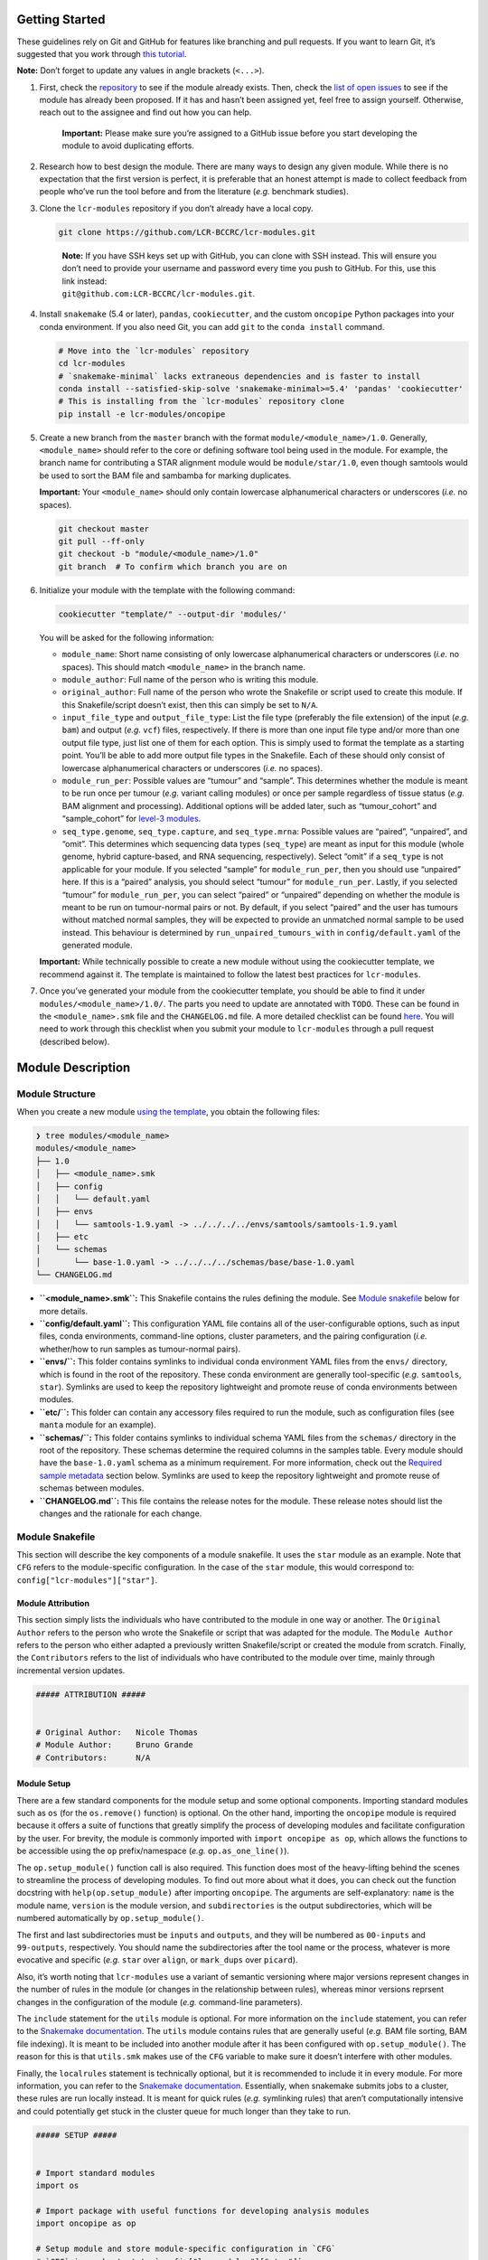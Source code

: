 .. _getting-started-dev:

Getting Started
===============

These guidelines rely on Git and GitHub for features like branching and pull requests. If you want to learn Git, it’s suggested that you work through `this tutorial <https://hamwaves.com/collaboration/doc/rypress.com/index.html>`__.

**Note:** Don’t forget to update any values in angle brackets (``<...>``).

1. First, check the `repository <https://github.com/LCR-BCCRC/lcr-modules/tree/master/modules/>`__ to see if the module already exists. Then, check the `list of open issues <https://github.com/LCR-BCCRC/lcr-modules/issues?q=is%3Aopen+is%3Aissue+label%3Anew-module>`__ to see if the module has already been proposed. If it has and hasn’t been assigned yet, feel free to assign yourself. Otherwise, reach out to the assignee and find out how you can help.

      **Important:** Please make sure you’re assigned to a GitHub issue before you start developing the module to avoid duplicating efforts.

2. Research how to best design the module. There are many ways to design any given module. While there is no expectation that the first version is perfect, it is preferable that an honest attempt is made to collect feedback from people who’ve run the tool before and from the literature (*e.g.* benchmark studies).

3. Clone the ``lcr-modules`` repository if you don’t already have a local copy.

   .. code:: bash

      git clone https://github.com/LCR-BCCRC/lcr-modules.git

   ..

      | **Note:** If you have SSH keys set up with GitHub, you can clone with SSH instead. This will ensure you don’t need to provide your username and password every time you push to GitHub. For this, use this link instead:
      | ``git@github.com:LCR-BCCRC/lcr-modules.git``.

4. Install ``snakemake`` (5.4 or later), ``pandas``, ``cookiecutter``, and the custom ``oncopipe`` Python packages into your conda environment. If you also need Git, you can add ``git`` to the ``conda install`` command.

   .. code:: bash

      # Move into the `lcr-modules` repository
      cd lcr-modules
      # `snakemake-minimal` lacks extraneous dependencies and is faster to install
      conda install --satisfied-skip-solve 'snakemake-minimal>=5.4' 'pandas' 'cookiecutter'
      # This is installing from the `lcr-modules` repository clone
      pip install -e lcr-modules/oncopipe

5. Create a new branch from the ``master`` branch with the format ``module/<module_name>/1.0``. Generally, ``<module_name>`` should refer to the core or defining software tool being used in the module. For example, the branch name for contributing a STAR alignment module would be ``module/star/1.0``, even though samtools would be used to sort the BAM file and sambamba for marking duplicates.

   **Important:** Your ``<module_name>`` should only contain lowercase alphanumerical characters or underscores (*i.e.* no spaces).

   .. code:: bash

      git checkout master
      git pull --ff-only
      git checkout -b "module/<module_name>/1.0"
      git branch  # To confirm which branch you are on

6. Initialize your module with the template with the following command:

   .. code:: bash

      cookiecutter "template/" --output-dir 'modules/'

   You will be asked for the following information:

   -  ``module_name``: Short name consisting of only lowercase alphanumerical characters or underscores (*i.e.* no spaces). This should match ``<module_name>`` in the branch name.

   -  ``module_author``: Full name of the person who is writing this module.

   -  ``original_author``: Full name of the person who wrote the Snakefile or script used to create this module. If this Snakefile/script doesn’t exist, then this can simply be set to ``N/A``.

   -  ``input_file_type`` and ``output_file_type``: List the file type (preferably the file extension) of the input (*e.g.* ``bam``) and output (*e.g.* ``vcf``) files, respectively. If there is more than one input file type and/or more than one output file type, just list one of them for each option. This is simply used to format the template as a starting point. You’ll be able to add more output file types in the Snakefile. Each of these should only consist of lowercase alphanumerical characters or underscores (*i.e.* no spaces).

   -  ``module_run_per``: Possible values are “tumour” and “sample”. This determines whether the module is meant to be run once per tumour (*e.g.* variant calling modules) or once per sample regardless of tissue status (*e.g.* BAM alignment and processing). Additional options will be added later, such as “tumour_cohort” and “sample_cohort” for `level-3 modules <README.md#module-levels>`__.

   -  ``seq_type.genome``, ``seq_type.capture``, and ``seq_type.mrna``: Possible values are “paired”, “unpaired”, and “omit”. This determines which sequencing data types (``seq_type``) are meant as input for this module (whole genome, hybrid capture-based, and RNA sequencing, respectively). Select “omit” if a ``seq_type`` is not applicable for your module. If you selected “sample” for ``module_run_per``, then you should use “unpaired” here. If this is a “paired” analysis, you should select “tumour” for ``module_run_per``. Lastly, if you selected “tumour” for ``module_run_per``, you can select “paired” or “unpaired” depending on whether the module is meant to be run on tumour-normal pairs or not. By default, if you select “paired” and the user has tumours without matched normal samples, they will be expected to provide an unmatched normal sample to be used instead. This behaviour is determined by ``run_unpaired_tumours_with`` in ``config/default.yaml`` of the generated module.

   **Important:** While technically possible to create a new module without using the cookiecutter template, we recommend against it. The template is maintained to follow the latest best practices for ``lcr-modules``.

7. Once you’ve generated your module from the cookiecutter template, you should be able to find it under ``modules/<module_name>/1.0/``. The parts you need to update are annotated with ``TODO``. These can be found in the ``<module_name>.smk`` file and the ``CHANGELOG.md`` file. A more detailed checklist can be found `here <.github/PULL_REQUEST_TEMPLATE.md>`__. You will need to work through this checklist when you submit your module to ``lcr-modules`` through a pull request (described below).

Module Description
==================

Module Structure
----------------

When you create a new module `using the template <#getting-set-up>`__, you obtain the following files:

.. code:: bash

   ❯ tree modules/<module_name>
   modules/<module_name>
   ├── 1.0
   │   ├── <module_name>.smk
   │   ├── config
   │   │   └── default.yaml
   │   ├── envs
   │   │   └── samtools-1.9.yaml -> ../../../../envs/samtools/samtools-1.9.yaml
   │   ├── etc
   │   └── schemas
   │       └── base-1.0.yaml -> ../../../../schemas/base/base-1.0.yaml
   └── CHANGELOG.md

-  **``<module_name>.smk``:** This Snakefile contains the rules defining the module. See `Module snakefile <#module-snakefile>`__ below for more details.
-  **``config/default.yaml``:** This configuration YAML file contains all of the user-configurable options, such as input files, conda environments, command-line options, cluster parameters, and the pairing configuration (*i.e.* whether/how to run samples as tumour-normal pairs).
-  **``envs/``:** This folder contains symlinks to individual conda environment YAML files from the ``envs/`` directory, which is found in the root of the repository. These conda environment are generally tool-specific (*e.g.* ``samtools``, ``star``). Symlinks are used to keep the repository lightweight and promote reuse of conda environments between modules.
-  **``etc/``:** This folder can contain any accessory files required to run the module, such as configuration files (see ``manta`` module for an example).
-  **``schemas/``:** This folder contains symlinks to individual schema YAML files from the ``schemas/`` directory in the root of the repository. These schemas determine the required columns in the samples table. Every module should have the ``base-1.0.yaml`` schema as a minimum requirement. For more information, check out the `Required sample metadata <#required-sample-metadata>`__ section below. Symlinks are used to keep the repository lightweight and promote reuse of schemas between modules.
-  **``CHANGELOG.md``:** This file contains the release notes for the module. These release notes should list the changes and the rationale for each change.

Module Snakefile
----------------

| This section will describe the key components of a module snakefile. It uses the ``star`` module as an example. Note that ``CFG`` refers to the module-specific configuration. In the case of the ``star`` module, this would correspond to:
| ``config["lcr-modules"]["star"]``.

Module Attribution
~~~~~~~~~~~~~~~~~~

This section simply lists the individuals who have contributed to the module in one way or another. The ``Original Author`` refers to the person who wrote the Snakefile or script that was adapted for the module. The ``Module Author`` refers to the person who either adapted a previously written Snakefile/script or created the module from scratch. Finally, the ``Contributors`` refers to the list of individuals who have contributed to the module over time, mainly through incremental version updates.

.. code:: python

   ##### ATTRIBUTION #####


   # Original Author:   Nicole Thomas
   # Module Author:     Bruno Grande
   # Contributors:      N/A

Module Setup
~~~~~~~~~~~~

There are a few standard components for the module setup and some optional components. Importing standard modules such as ``os`` (for the ``os.remove()`` function) is optional. On the other hand, importing the ``oncopipe`` module is required because it offers a suite of functions that greatly simplify the process of developing modules and facilitate configuration by the user. For brevity, the module is commonly imported with ``import oncopipe as op``, which allows the functions to be accessible using the ``op`` prefix/namespace (*e.g.* ``op.as_one_line()``).

The ``op.setup_module()`` function call is also required. This function does most of the heavy-lifting behind the scenes to streamline the process of developing modules. To find out more about what it does, you can check out the function docstring with ``help(op.setup_module)`` after importing ``oncopipe``. The arguments are self-explanatory: ``name`` is the module name, ``version`` is the module version, and ``subdirectories`` is the output subdirectories, which will be numbered automatically by ``op.setup_module()``.

The first and last subdirectories must be ``inputs`` and ``outputs``, and they will be numbered as ``00-inputs`` and ``99-outputs``, respectively. You should name the subdirectories after the tool name or the process, whatever is more evocative and specific (*e.g.* ``star`` over ``align``, or ``mark_dups`` over ``picard``).

Also, it’s worth noting that ``lcr-modules`` use a variant of semantic versioning where major versions represent changes in the number of rules in the module (or changes in the relationship between rules), whereas minor versions reprsent changes in the configuration of the module (*e.g.* command-line parameters).

The ``include`` statement for the ``utils`` module is optional. For more information on the ``include`` statement, you can refer to the `Snakemake documentation <https://snakemake.readthedocs.io/en/stable/snakefiles/modularization.html#includes>`__. The ``utils`` module contains rules that are generally useful (*e.g.* BAM file sorting, BAM file indexing). It is meant to be included into another module after it has been configured with ``op.setup_module()``. The reason for this is that ``utils.smk`` makes use of the ``CFG`` variable to make sure it doesn’t interfere with other modules.

Finally, the ``localrules`` statement is technically optional, but it is recommended to include it in every module. For more information, you can refer to the `Snakemake documentation <https://snakemake.readthedocs.io/en/stable/snakefiles/rules.html#local-rules>`__. Essentially, when snakemake submits jobs to a cluster, these rules are run locally instead. It is meant for quick rules (*e.g.* symlinking rules) that aren’t computationally intensive and could potentially get stuck in the cluster queue for much longer than they take to run.

.. code:: python

   ##### SETUP #####


   # Import standard modules
   import os

   # Import package with useful functions for developing analysis modules
   import oncopipe as op

   # Setup module and store module-specific configuration in `CFG`
   # `CFG` is a shortcut to `config["lcr-modules"]["star"]`
   CFG = op.setup_module(
       name = "star",
       version = "1.0",
       subdirectories = ["inputs", "star", "sort_bam", "mark_dups", "outputs"],
   )

   # Include `utils` module
   include: "../../utils/1.0/utils.smk"

   # Define rules to be run locally when using a compute cluster
   localrules:
       _star_input_fastq,
       _star_symlink_in_sort_bam,
       _star_symlink_in_mark_dups,
       _star_output_bam,
       _star_all,

Module Rules
~~~~~~~~~~~~

Input and Output Rules
^^^^^^^^^^^^^^^^^^^^^^

The input and output rules serve a few purposes. First, they clearly define the entry and exit points of the module, making the module more modular and easier to tie different modules together. Second, they make it clear to anyone exploring the module output directory what the input files were and what the most useful output files (or deliverables) are. Third, by symlinking the most important files in subdirectories with the same name (*i.e.* ``99-outputs``), it makes it easier to archive those files (*e.g.* from scratch space to backed-up storage).

You will notice that the ``op.relative_symlink()`` function (from the ``oncopipe`` module) is used in the rules below rather than ``os.symlink()`` (from the ``os`` module). The different between the two function is explained `below <#what-is-the-difference-between-oprelative_symlink-and-ossymlink>`__.

Below is the input and output rules for the ``star`` module. Because STAR operates on paired FASTQ files, we actually need to symlink two files per sample. While this could have been achieved in two rules, it was simpler to implement as one shared rule. The output file symlinks both the BAM and BAM index (BAI) files at the same time since they need to travel together. Otherwise, I find it useful to output different file types in different subdirectories in ``99-outputs``; see the ``manta`` module for an example, where VCF and BEDPE files are stored separately.

.. code:: python

   rule _star_input_fastq:
       input:
           fastq_1 = CFG["inputs"]["sample_fastq_1"],
           fastq_2 = CFG["inputs"]["sample_fastq_2"],
       output:
           fastq_1 = CFG["dirs"]["inputs"] + "fastq/{seq_type}--{genome_build}/{sample_id}.R1.fastq.gz",
           fastq_2 = CFG["dirs"]["inputs"] + "fastq/{seq_type}--{genome_build}/{sample_id}.R2.fastq.gz",
       run:
           op.relative_symlink(input.fastq_1, output.fastq_1)
           op.relative_symlink(input.fastq_2, output.fastq_2)

   # The other rules, which are normally in between, were omitted

   rule _star_output_bam:
       input:
           bam = CFG["dirs"]["mark_dups"] + "{seq_type}--{genome_build}/{sample_id}.sort.mdups.bam",
           bai = CFG["dirs"]["mark_dups"] + "{seq_type}--{genome_build}/{sample_id}.sort.mdups.bam.bai"
       output:
           bam = CFG["dirs"]["outputs"] + "bam/{seq_type}--{genome_build}/{sample_id}.bam",
           bai = CFG["dirs"]["outputs"] + "bam/{seq_type}--{genome_build}/{sample_id}.bam.bai"
       run:
           op.relative_symlink(input.bam, output.bam)
           op.relative_symlink(input.bai, output.bai)

In some situations, it is useful to have more than one input or output symlinking rule. The example below is taken from the ``manta`` module, which can run on paired and unpaired tumour samples. To minimize duplicated code, the same rule is used for running paired and unpaired tumour samples, but the ``--normalBam`` argument is omitted for unpaired tumours. Unfortunately, the value for the ``normal_id`` in the filename is ``None``, which causes snakemake to look for a ``None.bam`` input file. While it is technically possible to omit the normal input file for unpaired tumours using duplicated rules, it’s harder to maintain. Hence, I added a second input rule that simply created an empty ``None.bam`` file.

.. code:: python

   # Symlinks the input BAM files into the module output directory (under '00-inputs/').
   rule _manta_input_bam:
       input:
           sample_bam = CFG["inputs"]["sample_bam"],
           sample_bai = CFG["inputs"]["sample_bai"]
       output:
           sample_bam = CFG["dirs"]["inputs"] + "bam/{seq_type}--{genome_build}/{sample_id}.bam",
           sample_bai = CFG["dirs"]["inputs"] + "bam/{seq_type}--{genome_build}/{sample_id}.bam.bai"
       run:
           op.relative_symlink(input.sample_bam, output.sample_bam)
           op.relative_symlink(input.sample_bai, output.sample_bai)


   # Create empty file for "no normal" runs (but this is ultimately omitted from downstream rules)
   rule _manta_input_bam_none:
       output:
           touch(CFG["dirs"]["inputs"] + "bam/{seq_type}--{genome_build}/None.bam")

Target Rules
^^^^^^^^^^^^

Generally, the last rule of the module snakefile is the “master target rule”. This rule is usually named ``_<module_name>_all`` (*e.g.* ``_star_all``), and expands all of the output files (the files symlinked into ``99-outputs``) using either the samples table (``CFG["samples"]``) or the runs table (``CFG["runs"]``) depending on whether the module is run once per sample or once per tumour. The two examples below show a preview of each table and how each can be used in the target rule.

Using the Samples Table
'''''''''''''''''''''''

+---------------+----------+------------+---------------+--------------+
| sample_id     | seq_type | patient_id | tissue_status | genome_build |
+===============+==========+============+===============+==============+
| TCRBOA7-T-RNA | mrna     | TCRBOA7    | tumour        | grch37       |
+---------------+----------+------------+---------------+--------------+

In the example below, since STAR is run on all RNA-seq BAM file, we are using the samples table, which has been automatically filtered for samples whose ``seq_type`` appears in the module’s ``pairing_config``. For more information on the ``pairing_config``, check out the `README <README.md#pairing-configuration>`__. Note the use of the ``rules`` variable that snakemake automatically generates for retrieving the output files from previous rules in the module.

.. code:: python

   rule _star_all:
       input:
           expand(
               [
                   rules._star_output_bam.output.bam,
                   rules._star_output_bam.output.bai,
               ]
               zip,  # Run expand() with zip(), not product()
               seq_type=CFG["samples"]["seq_type"],
               genome_build=CFG["samples"]["genome_build"],
               sample_id=CFG["samples"]["sample_id"])

Using the Runs Table
''''''''''''''''''''

+-------------+------------------+------------------+-----------------+-----------------+-------------------+-------------------+----------------------+----------------------+---------------------+---------------------+
| pair_status | tumour_sample_id | normal_sample_id | tumour_seq_type | normal_seq_type | tumour_patient_id | normal_patient_id | tumour_tissue_status | normal_tissue_status | tumour_genome_build | normal_genome_build |
+=============+==================+==================+=================+=================+===================+===================+======================+======================+=====================+=====================+
| matched     | TCRBOA7-T-WEX    | TCRBOA7-N-WEX    | capture         | capture         | TCRBOA7           | TCRBOA7           | tumour               | normal               | grch37              | grch37              |
+-------------+------------------+------------------+-----------------+-----------------+-------------------+-------------------+----------------------+----------------------+---------------------+---------------------+
| no_normal   | TCRBOA7-T-RNA    |                  | mrna            |                 | TCRBOA7           |                   | tumour               |                      | grch37              |                     |
+-------------+------------------+------------------+-----------------+-----------------+-------------------+-------------------+----------------------+----------------------+---------------------+---------------------+

In this second example, taken from the ``manta`` module, we can see how the runs table (``CFG["runs"]``) is used to define the targets. Because the runs table lists tumour-normal pairs, each column from the samples table is present, but they are prefixed with ``tumour_`` and ``normal_``. The only column that isn’t taken from the samples table is ``pair_status``, which described the relationship between the tumour-normal pair. Generally, this can be ``matched`` if the tumour and normal samples come from the same patient; ``unmatched`` if the two samples come from different patients; and ``no_normal`` if there is no normal paired with the tumours.

It’s worth noting that the output rule being expanded is ``_manta_dispatch`` rather than ``_manta_output_vcf`` and ``_manta_output_bedpe``. The reason for this is technical, but briefly, it is because an input file function in the ``_manta_dispatch`` rule determines which files are converted into BEDPE format.

.. code:: python

   rule _manta_all:
       input:
           expand(
               [
                   rules._manta_dispatch.output.dispatched,
               ],
               zip,  # Run expand() with zip(), not product()
               seq_type=CFG["runs"]["tumour_seq_type"],
               genome_build=CFG["runs"]["tumour_genome_build"],
               tumour_id=CFG["runs"]["tumour_sample_id"],
               normal_id=CFG["runs"]["normal_sample_id"],
               pair_status=CFG["runs"]["pair_status"])

Other Rules
^^^^^^^^^^^

Every other rule serve to complete the module. These other rules can vary considerably in scope. Therefore, below is a list of guiding principles to follow when designing these rules. These principles simply make it easier for users to achieve what they want. If one of these guidelines gets in the way of designing your module, feel free to employ a different approach, ideally not at the cost of flexibility for the user.

An example rule that follows most of these principles is included below (taken from the ``star`` module).

1.  Each rule should only consist of one command, unless the rule uses standard tools like ``gzip`` for additional commands. Otherwise, split into multiple rules, optionally connected using ``pipe()`` or ``temp()`` to avoid intermediate files.

       This guideline ensures that rules are modular and can easily be rearranged by the user. It also enables tool-specific conda environments (*e.g.* ``samtools``, ``star``) to be used, which is not possible is more than one tool is used in a rule.

2.  For ``input`` files, use ``rules`` references to previous output (or input) files wherever possible.

       These ``rules`` references minimizes the risk that two files get out of sync, *e.g.* if you update an upstream output file and forget to update every downstream occurrence of that file.

3.  Reference data should be provided as input files and ideally have rules in the ``reference_files`` workflow so they can be generated automatically. If a reference file has parameters, these can be exposed to the user under the ``reference_params`` section in the module configuration.

       Having reference data as input files ensures that rules are re-run if the reference data is updated. For more information on the ``reference_files`` workflow, check out the `Reference Files <#reference-files>`__ section below.

4.  The ``output`` (and ``input``) files should use values in the ``CFG["dirs"]``, which correspond to the subdirectory names provided to ``setup_module()``.

       This allows the user to easily adjust the output directory for the entire module.

5.  Avoid using non-standard wildcards. The standard wildcards for sample-based modules are: ``seq_type``, ``genome_build``, and ``sample_id``. The standard wildcards for tumour-based modules are: ``seq_type``, ``genome_build``, ``sample_id``, ``tumour_id``, and ``normal_id``.

       Adding new wildcards makes it hard to connect different modules together. For example, if module A adds an ``ffpe_status`` wildcard and module B depends on module A, module B will have to include ``ffpe_status`` as a wildcard, even though it’s not relevant to module B. You can thus see how this would result in the steady accumulation of wildcards. To change the behaviour of a module/rule based on sample metadata, see the `Condition rule behaviour <#condition-rule-behaviour>`__ section below.

6.  For ``log`` files, use the corresponding subdirectory names in ``CFG["logs"]``.

       The directories in ``CFG["logs"]`` are automatically timestamped, which allows the log files from each run to be stored separately for posterity.

7.  Store ``stdout`` and ``stderr`` in separate ``log`` files, unless the tool outputs to ``stdout``, in which case only ``stderr`` needs to be stored.

       Storing ``stdout`` and ``stderr`` in separate files makes it easier to know what output came from where, and it prevent potential issues with truncated log files.

8.  Create an ``opts`` entry under ``param`` for all command-line options that are not linked to a ``{...}`` value, which are configured in the ``default.yaml`` file.

       As you can see in the example below, every option under ``shell`` is associated with a value taken from the rule (*e.g.* ``--genomeDir {input.index}``), whereas it completely lacks “standalone options” (*e.g.* ``--runMode alignReads``). This guideline is to allow the user to have absolute control over the parameterization of the command-line tool.

9.  Re-use (or provide) tool-specific conda environments for each rule needing one, which are configured in the ``default.yaml`` file. This can be skipped if the rule only uses standard UNIX tools (*e.g.* ``gzip``, ``awk``) or if it uses the ``run`` directive (instead of the ``shell`` directive).

       Conda environments simplify software installation for a module and ensure reproducibility by specifying tool versions. Even if a rule only uses standard UNIX tools, it might still be worth using the ``coreutils`` conda environment to avoid OS variations (*e.g.* GNU vs BSD for ``sed``).

10. Add the ``threads`` and ``resources`` (``mem_mb``) directives for all non-local rules, which are configured in the ``default.yaml`` file.

       These directives are essential for running the module on a compute cluster. The values should be as low as possible while ensuring that most jobs are run within a reasonable amount of time (to minimize time spent in the queue).

11. Use the ``shell`` directive for rules with the ``conda`` directive. Use the ``run`` directive instead if more complicated logic is required.

       The ``op.as_one_line()`` function is meant to be used with the triple-quoted (``"""``) strings for long commands. The benefits of using this function are: (1) spaces are automatically added at the end of each line; (2) double-quotes do not need to be escaped; and (3) cleaner commands that are easier to organize using indentation. For example, any pipes (``|``) or double-ampersands (``&&``) can be indented to indicate the separation between two commands.

.. code:: python

   rule _star_run:
       input:
           fastq_1 = rules._star_input_fastq.output.fastq_1,
           fastq_2 = rules._star_input_fastq.output.fastq_2,
           index = reference_files(
               "genomes/{genome_build}/star_index/star-2.7.3a" +
                   "/gencode-" + CFG["reference_params"]["gencode_release"] +
                   "/overhang-" + CFG["reference_params"]["star_overhang"]
           ),
           gtf = reference_files(
               "genomes/{genome_build}/annotations" +
                   "/gencode_annotation-" + CFG["reference_params"]["gencode_release"] + ".gtf"
           )
       output:
           bam = CFG["dirs"]["star"] + "{seq_type}--{genome_build}/{sample_id}/Aligned.out.bam"
       log:
           stdout = CFG["logs"]["star"] + "{seq_type}--{genome_build}/{sample_id}/star.stdout.log",
           stderr = CFG["logs"]["star"] + "{seq_type}--{genome_build}/{sample_id}/star.stderr.log"
       params:
           opts = CFG["options"]["star"],
           prefix = CFG["dirs"]["star"] + "{seq_type}--{genome_build}/{sample_id}/"
       conda:
           CFG["conda_envs"]["star"]
       threads:
           CFG["threads"]["star"]
       resources:
           mem_mb = CFG["mem_mb"]["star"]
       shell:
           op.as_one_line("""
           STAR {params.opts} --readFilesIn {input.fastq_1} {input.fastq_2}
           --genomeDir {input.index} --outFileNamePrefix {params.prefix}
           --runThreadN {threads} --sjdbGTFfile {input.gtf} 
           > {log.stdout} 2> {log.stderr}
           """)

Module Cleanup
~~~~~~~~~~~~~~

Every module ends with a clean-up step. At the moment, this mainly consists of outputting the module configuration, including the samples and runs, to disk for future reference. These files are output in a timestampted directory in the ``logs/`` subdirectory. Additionally, this function will delete the ``CFG`` variable from the environment to ensure it does not interfere with other modules.

.. code:: python

   # Perform some clean-up tasks, including storing the module-specific
   # configuration on disk and deleting the `CFG` variable
   op.cleanup_module(CFG)

Module Configuration
--------------------

One of the core principles of ``lcr-modules`` is configurability, and this is primarily achieved by storing anything that can be adjusted in a configuration file separate from the Snakefile. For most modules, there will be a single configuration file called ``default.yaml``. On the other hand, some modules might have multiple configuration files to account for different scenarios. For this reason, there is a ``config/`` subdirectory for each module where all of these configuration files live.

In theory, configuration YAML files can take on any structure. However, it helps both module users and developers to start with a standard structure. This also facilitates feature development. Below is a description of each section of a typical ``default.yaml`` file using the ``star`` module as an example.

Configuration Features
~~~~~~~~~~~~~~~~~~~~~~

Configuration Comments
^^^^^^^^^^^^^^^^^^^^^^

It’s important to note the comment system used in the configuration files, which is explained at the top of every configuration file generated by the cookiecutter template. This comment system is intended to promote self-documentation as opposed to having the developer maintain a separate ``README.md`` file describing the ``default.yaml`` file. This latter approach is prone to files becoming out of sync.

Instead, every user is expected to read through the module configuration file and pay special attention to any lines commented out with ``#!``. They generally mean that some form of intervention is required from the user before the user can run the module. An example can be seen below in `Configuring options <#configuring-options>`__. On the other hand, ``#?`` comments generally do not require user intervention, but they might provide a means to adjust the behaviour of the module. Lastly, the ``##`` comments are regular comments, generally explaining the line(s) below them, including ``#!`` or ``#?`` comments.

.. code:: yaml

   ## Lines commented out with `#!` are required for the module to run
   ## Lines commented out with `#?` can optionally be user-configured
   ## Lines commented out with `##` act as regular comments

Directory Placeholders
^^^^^^^^^^^^^^^^^^^^^^

Since the module developer won’t know where the ``lcr-modules`` (and ``lcr-scripts``, if applicable) repository will be located, one of the features of the ``setup_module()`` function in ``oncopipe`` is to replace the following directory placeholders with their actual values. This way, you can specify file paths relative to these directories. See the README for the list of `available placeholders <README.md#directory-placeholders>`__.

Configuring Header
~~~~~~~~~~~~~~~~~~

Each module configuration should fall under the ``lcr-modules`` and ``<module_name>`` (*e.g.* ``star``) keys. The ``lcr-modules`` top-level configuration key is considered reserved for use by modules in this project and the ``oncopipe`` package. This ensures that the module configuration is properly siloed and avoids clashes with other configuration set by the user.

.. code:: yaml

   lcr-modules:
       star:

Configuring Input and Reference Files
~~~~~~~~~~~~~~~~~~~~~~~~~~~~~~~~~~~~~

Virtually all modules will have input files, and many will also require reference files. These are defined using the ``inputs`` and ``reference_params`` keys, respectively.

The input files will generally be set to ``null`` and labelled with ``# UPDATE`` since they need to be specified by the user. This can be done in the configuration file or in the Snakefile (see the `demo Snakefile <demo/Snakefile>`__ for an example). Either way, the available wildcards are usually listed in a comment. If not, you can always look at the wildcards in the output files of the rule using the ``inputs`` configuration section. In general, these are ``{seq_type}``, ``{genome_build}``, and ``{sample_id}``.

   One advantage of specifying the input files in the Snakefile (as opposed to in the configuration file) is that the user can provide an `input file function <https://snakemake.readthedocs.io/en/stable/snakefiles/rules.html#functions-as-input-files>`__ rather than a string.

While conceptually similar to input files, reference files are handled differently in ``lcr-modules``. They are generally genome build–specific rather than sample-specific. Accordingly, they need to be generated separately. In the past, this was often done in a time-consuming ad hoc way where the commands used to generate the reference files were often not tracked. A ``reference_files`` workflow was developed as part of ``lcr-modules`` to streamline this process and promote reproducibility. Most reference files depend only on the genome build and thus required no intervention from the user since the ``genome_build`` is a standard wildcard. However, some reference files require additional parameterization (*e.g.* the amount of splice-junction overhang when building a STAR index). These parameters are exposed to the user under the ``reference_params`` section. Some parameters are so important that they will be commented out with ``#!`` to require user intervention, such as the ``star_overhang`` parameter in the example below.

For more information on the approach taken in ``reference_files`` and its benefits and limitations, check out the section on `Reference files <#reference-files>`__.

.. code:: yaml

           inputs:
               # The inputs can be configured here or in the Snakefile
               # Available wildcards: {seq_type} {genome_build} {sample_id}
               sample_fastq_1: "<path/to/sample.R1.fastq.gz>"  # UPDATE
               sample_fastq_2: "<path/to/sample.R2.fastq.gz>"  # UPDATE

           reference_params:
               # Ideally, `star_overhang` = max(read_length) - 1
               # STAR indices were precomputed for "74" and "99"
               star_overhang: "99"  # UPDATE
               # The Gencode release to use for the transcript annotation
               gencode_release: "33"

Configuring Scratch Subdirectories
~~~~~~~~~~~~~~~~~~~~~~~~~~~~~~~~~~

The ``scratch_subdirectories`` section provides the user with the ability of storing intermediate files in a scratch directory. Essentially, the listed subdirectories, which must match the names provided to the ``subdirectories`` argument in ``op.setup_module()``, will be made into symlinks to corresponding directories in a scratch space. This scratch space is also specified by the user, generally with the ``scratch_directory`` key under ``_shared``.

Note that if you’ve already run your Snakefile, the subdirectories will already exist as actual directories and not symlinks. Accordingly, you will have to delete them before adding another entry to ``scratch_subdirectories``. Otherwise, you will run into an error.

.. code:: yaml

           scratch_subdirectories: ["star", "sort_bam"]

Configuring Options
~~~~~~~~~~~~~~~~~~~

The ``options`` section specifies the command-line options for each tool used in the module (where such options exist). Generally, any command-line option not linked to a placeholder (*e.g.* ``{input}``, ``{output}``, ``{params}``) should be listed under the tool’s corresponding entry in ``options``. This provides the user with ultimate control over how the tool is run without having to deal with the Snakefile.

Even if a tool has no command-line options beyond those already used in the Snakefile, it is useful to include an entry under ``options`` with an empty string in case options appear in future versions of the tool. For example, if the user wants to use a command-line option available in a later version of a tool, they can update the conda environment (see `below <#configuring-conda-environments>`__) and replace the empty string under ``options`` with the new option, thus avoiding any editing of the underlying Snakefile.

In the example below, the command-line options for STAR are commented out using ``#!`` because they require user intervention. Specifically, the value provided to the ``--sjdbOverhang`` argument should match the value provided to the ``star_overhang`` key under ``reference_params`` earlier in the configuration file (see `above <#configuring-input-and-reference-files>`__). A comment explains the user intervention that is required.

.. code:: yaml

           options:
               ## The value for `--sjdbOverhang` must match `star_overhang` above
               #! star: >
               #!     --runMode alignReads
               #!     --twopassMode Basic
               #!     --genomeLoad NoSharedMemory
               #!     --readFilesCommand zcat
               #!     --outSAMtype BAM Unsorted
               #!     --outSAMattrIHstart 0
               #!     --chimOutType WithinBAM SoftClip
               #!     --chimSegmentMin 20
               #!     --sjdbOverhang <star_overhang>
               utils_bam_sort: ""
               utils_bam_markdups: ""
               utils_bam_index: "-b"

Configuring Conda Environments
~~~~~~~~~~~~~~~~~~~~~~~~~~~~~~

The conda environments that power each module are listed under ``conda_envs``. These allow for specific versions of tools to be automatically installed, which facilitates reproducibility. Each module will specify a set of default versions of each tool. The user can update this conda environments (*e.g.* to use a more recent version), but this might break the module if there are backwards-incompatible changes to the tool’s command-line interface.

Each conda environment should ideally be tool-specific because that promotes re-use of environments between modules. Otherwise, commonly used tools such as ``samtools`` would be included in multiple module-specific environments. This also allows for easier tracking of the tool versions in the file names. This can only be achieved if each module rule is indeed only using one tool, which should be the case.

Note that Snakemake expects the paths to be relative to the Snakefile. This is automatically handled by the ``op.setup_module()`` function, so these paths are expected to be relative to the working directory. In the example below, you can see the ``{MODSDIR}`` `placeholder <#directory-placeholders>`__ being used such that the paths are portably regardless of where the user stores the ``lcr-modules`` repository (as long as ``repository`` is specified under ``_shared``).

.. code:: yaml

           conda_envs:
               star: "{MODSDIR}/envs/star-2.7.3a.yaml"
               samtools: "{MODSDIR}/envs/samtools-1.9.yaml"
               sambamba: "{MODSDIR}/envs/sambamba-0.7.1.yaml"

Configuring Compute Resources
~~~~~~~~~~~~~~~~~~~~~~~~~~~~~

Many users will be launching the modules on a high-performance computing cluster. Hence, all non-local rules should have sensible default values for resources such as CPU (``threads``) and memory (``mem_mb``). These settings should strike a balance between the time spent waiting in the queue (with higher resource values) and the time spent running (with lower resource values).

-  **``threads``:** The number of logical cores to allocate. This number is typically passed to a command-line argument such as ``--threads`` or ``--cores``. Make sure to check the tool’s actual CPU usage. If it’s consistently lower or higher than the specified amount, consider adjusting the value.
-  **``mem_mb``:** The amount of memory to allocate in megabytes (MB). This number is usually best determined empirically based on actual tool runs. This can be done in a number of ways, including monitoring ``top``/``htop`` or inspecting “Maximum resident set size” when the command is prepended with ``/usr/bin/time -v``.

.. code:: yaml

           threads:
               star: 12
               utils_bam_sort: 12
               utils_bam_markdups: 12
               utils_bam_index: 6

           mem_mb:
               star: 40000
               utils_bam_sort: 12000
               utils_bam_markdups: 8000
               utils_bam_index: 4000

Configuring Sequencing Data Types
~~~~~~~~~~~~~~~~~~~~~~~~~~~~~~~~~

The ``pairing_config`` section is where the module is configured to run for each sequencing data type (``seq_type``). For example, in the STAR module, the pairing configuration obviously lists ``mrna`` for RNA-seq samples. The `user documentation <README.md#pairing-configuration>`__ on pairing configuration provides a description of each parameter (*e.g.* ``run_paired_tumours``).

.. code:: yaml

           pairing_config:
               mrna:
                   run_paired_tumours: False
                   run_unpaired_tumours_with: "no_normal"
                   run_paired_tumours_as_unpaired: True

Advanced Module Features
========================

Required Sample Metadata
------------------------

Every module requires the samples table, which contains metadata on the samples being analyzed. The minimum set of columns expected by ``lcr-modules`` are the ``sample_id``, ``patient_id``, ``seq_type``, and ``tissue_status`` columns (see `README <README.md#required-columns>`__ for more info). These requirements are spelled out using schemas in YAML format. The base requirements can be found in ``schemas/base/base-1.0.yaml``.

Some modules will need additional metadata (*e.g.* the strandedness of RNA-seq libraries). These extra requirements should also be described in schema files. To promote modularity, each required column should have its own file to promote modularity. An exception can be made for a set of columns should always be present together. The new schemas should be stored in the shared ``schemas/`` directory and then symlinked into individual modules. Symlinks are used to keep the repository lightweight and promote reuse of schemas between modules.

An example single-column schema file can be found in ``schemas/ffpe_status/ffpe_status-1.0.yaml``, where as a multi-column schema file should look like the base schema, *i.e.* ``schemas/base/base-1.0.yaml``.

**Important:** Read the section below on `Conditional module behaviour <#conditional-module-behaviour>`__ for an explanation on why you should avoid adding new wildcards beyond the standard ones described `above <#other-rules>`__.

.. _conditional-module-behaviour-dev:

Conditional Module Behaviour
----------------------------

One size doesn’t always fit all, so modules sometimes have to tailor their behaviour based on sample attributes. Snakemake offers more than one avenue to implement these conditional behaviours. The simplest approach is to create parallel rules, which will handle samples differently based on the file names, potentially using wildcard constraints. However, this approach has two major issues.

First, the resulting parallel rules are mostly identical except for a few, often minor differences (*e.g.* a single command-line argument). This redundancy violates the `DRY principle <https://en.wikipedia.org/wiki/Don%27t_repeat_yourself>`__, making the module harder to maintain and more vulnerable to bugs. This pitfall can be avoided by merging the two rules and using the `Switch on wildcard value <#switch-on-wildcard-value>`__ function from ``oncopipe`` described below.

Second, it requires the module developer to encode the sample attributes in the file names. While this is not a severe limitation on its own, it complicates the task of connecting modules together because the file names in downstream modules will need to include every wildcard from upstream modules. This would not only lead to unsustainably long file names, but the file names of a module shouldn’t depend on which modules are upstream to ensure modularity. The accumulation of module-specific wildcards can be avoided using the `Switch on sample metadata <#switch-on-sample-metadata>`__ function from ``oncopipe`` described below.

   To give a specific example, let’s say the ``salmon`` module requires the strandedness of the RNA-seq samples, so this information is encoded in the file name, *e.g.* ``{sample_id}.{strandedness}.quant``. Once we have quantified gene expression in all RNA-seq samples, we wish to perform cohort-wide correction for library size. Unfortunately, we need to pull the information about strandedness from the sample metadata in order to find the ``salmon`` output files because it’s part of the file names, even though that information isn’t relevant to our library size correction module.

**Important:** The ``op.switch_on_wildcard()`` and ``op.switch_on_column()`` functions do not currently support `Directory placeholders <#directory-placeholders>`__. This `issue <https://github.com/LCR-BCCRC/lcr-modules/issues/27>`__ will track the implementation.

Switch on Wildcard Value
~~~~~~~~~~~~~~~~~~~~~~~~

You can use the ``op.switch_on_wildcard()`` function to dynamically set the value of an input file or parameter for a snakemake rule based on the value of a wildcard. The first argument (``wildcard``) is the name of the wildcard, and the second argument (``options``) is a dictionary mapping possible values for the wildcard to the corresponding values that should be returned.

This dictionary can make use of special keys. The most important one to note is the ``"_default"`` special key, whose associated value is selected if the wildcard value isn’t among the other keys. You should check out the function docstring with ``help(op.switch_on_wildcard)`` to find out about the other special keys. See `below <#what-does-the-underscore-prefix-mean>`__ for an explanation for the underscore prefix.

By default, the ``op.switch_on_wildcard()`` will replace any placeholders (using the same format as the ``shell`` directive; *e.g.* ``{wildcards.seq_type}``) with the actual values. This beheviour can be tweaked with the ``format`` (default = ``True``) and ``strict`` (default = ``False``) optional arguments. See the function docstring for more information on these optional arguments.

An example taken from the ``manta`` module is included below (only relevant parts are shown). Here, the ``_manta_configure`` rule needs to use a different configuration file based on the sequencing data type (``seq_type``). Specifically, we wish to provide the high-sensitivity configuration if the ``seq_type`` is RNA-seq (``mrna``) or capture-based sequencing (``capture``), or the default configuration otherwise. Accordingly, the first argument is ``"seq_type"``.

.. code:: python

   rule _manta_configure:
       input:
           config = op.switch_on_wildcard("seq_type", CFG["switches"]["manta_config"])

The second argument is a reference to the module configuration (``CFG``), specifically the ``switches`` section. Since YAML files are parsed as nested dictionaries, it is straightforward to store the mapping between wildcard values and desired return values in the ``default.yaml`` configuration file. The relevant part from the YAML file is included below.

.. code:: yaml

   lcr-modules:
     manta:
       switches:
         manta_config:
           _default: "{MODSDIR}/etc/manta_config.default.ini"
           mrna: "{MODSDIR}/etc/manta_config.high_sensitivity.ini"
           capture: "{MODSDIR}/etc/manta_config.high_sensitivity.ini"

``CFG["switches"]["manta_config"]`` contains the dictionary representation of the ``manta_config`` section from the YAML file shown above. You can see how the ``"_default"`` special key is being used here (see `above <#switch-on-wildcard-value>`__ for more info) as well as the ``{MODSDIR}`` placeholder for the module subdirectory (see `above <#directory-placeholders>`__ for more info).

.. code:: python

   # This is the dictionary stored in `CFG["switches"]["manta_config"]`
   {
       '_default': '{MODSDIR}/etc/manta_config.default.ini',
       'mrna': '{MODSDIR}/etc/manta_config.high_sensitivity.ini',
       'capture': '{MODSDIR}/etc/manta_config.high_sensitivity.ini'
   }

Switch on Sample Metadata
~~~~~~~~~~~~~~~~~~~~~~~~~

As I mentioned `above <#conditional-module-behaviour>`__, adding wildcards for conditional behaviour in a Snakefile is unsustainable and goes against the core principle of modularity. One workaround is to query the metadata for each sample (or each tumour-normal pair) and to update the tool command accordingly. The approach is similar to a `Switch on wildcard value <#switch-on-wildcard-value>`__, but with a few notable differences.

The function to use is ``op.switch_on_column()``, where the first argument (``column``) is the column name, the second argument (``samples``) is the samples data frame (typically ``CFG["samples"]``), and the third argument (``options``) is a dictionary mapping possible values in the column to the corresponding values that should be returned. This dictionary follows the same structure as the `Switch on wildcard value <#switch-on-wildcard-value>`__. An additional albeit optional argument is called ``match_on``, which needs to be set to either ``"tumour"`` (default) or ``"normal"`` to determine whether the function uses the ``wildcards.tumour_id`` or ``wildcards.normal_id`` to look up a sample ID. The function will automatically use ``wildcards.seq_type`` to also filter on sequencing data type.

   At the moment, this function only works for tumour-based modules (*e.g.* paired variant calling). It should soon be generalized to also work with sample-based modules (*e.g.* STAR alignment). This issue is tracked `here <https://github.com/LCR-BCCRC/lcr-modules/issues/35>`__.

The code block below shows how we could achieve the same outcome using ``op.switch_on_column()`` for the example given in `Switch on wildcard value <#switch-on-wildcard-value>`__. The only difference other than the function name is the addition of the ``samples`` argument before providing the same ``options`` dictionary. By default, the function will use ``wildcards.tumour_id`` (and ``wildcards.seq_type``) to look up the sample in ``CFG["samples"]``. In practice, you would simply use ``op.switch_on_wildcard()`` since ``seq_type`` is available as a wildcard.

.. code:: python

   rule _manta_configure:
       input:
           config = op.switch_on_column("seq_type", CFG["samples"], CFG["switches"]["manta_config"])

Switch on File Contents
-----------------------

The behaviour of some module depends on the contents (or existence) of input or intermediate files. The best way to address this is using `Snakemake checkpoints <https://snakemake.readthedocs.io/en/stable/snakefiles/rules.html#data-dependent-conditional-execution>`__. They are a bit complicated to implement, but you can look at the ``manta`` module (version 1.0) for an example. Do note that checkpoints can be slow because the function using the checkpoint is run sequentially for each sample.
